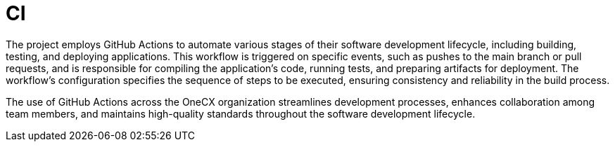 :imagesdir: ../../images
= CI

:idprefix:
:idseparator: -

The project employs GitHub Actions to automate various stages of their software development lifecycle, including building, testing, and deploying applications. This workflow is triggered on specific events, such as pushes to the main branch or pull requests, and is responsible for compiling the application's code, running tests, and preparing artifacts for deployment. The workflow's configuration specifies the sequence of steps to be executed, ensuring consistency and reliability in the build process. 

The use of GitHub Actions across the OneCX organization streamlines development processes, enhances collaboration among team members, and maintains high-quality standards throughout the software development lifecycle. 